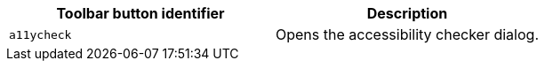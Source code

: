|===
| Toolbar button identifier | Description

| `a11ycheck`
| Opens the accessibility checker dialog.
|===
